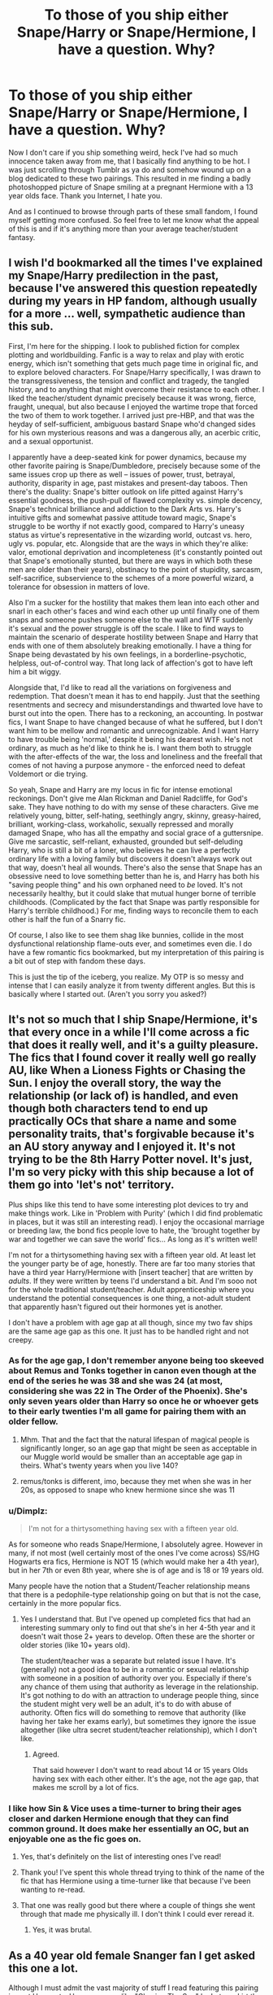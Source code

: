 #+TITLE: To those of you ship either Snape/Harry or Snape/Hermione, I have a question. Why?

* To those of you ship either Snape/Harry or Snape/Hermione, I have a question. Why?
:PROPERTIES:
:Author: Englishhedgehog13
:Score: 35
:DateUnix: 1456196148.0
:DateShort: 2016-Feb-23
:FlairText: Discussion
:END:
Now I don't care if you ship something weird, heck I've had so much innocence taken away from me, that I basically find anything to be hot. I was just scrolling through Tumblr as ya do and somehow wound up on a blog dedicated to these two pairings. This resulted in me finding a badly photoshopped picture of Snape smiling at a pregnant Hermione with a 13 year olds face. Thank you Internet, I hate you.

And as I continued to browse through parts of these small fandom, I found myself getting more confused. So feel free to let me know what the appeal of this is and if it's anything more than your average teacher/student fantasy.


** I wish I'd bookmarked all the times I've explained my Snape/Harry predilection in the past, because I've answered this question repeatedly during my years in HP fandom, although usually for a more ... well, sympathetic audience than this sub.

First, I'm here for the shipping. I look to published fiction for complex plotting and worldbuilding. Fanfic is a way to relax and play with erotic energy, which isn't something that gets much page time in original fic, and to explore beloved characters. For Snape/Harry specifically, I was drawn to the transgressiveness, the tension and conflict and tragedy, the tangled history, and to anything that might overcome their resistance to each other. I liked the teacher/student dynamic precisely because it was wrong, fierce, fraught, unequal, but also because I enjoyed the wartime trope that forced the two of them to work together. I arrived just pre-HBP, and that was the heyday of self-sufficient, ambiguous bastard Snape who'd changed sides for his own mysterious reasons and was a dangerous ally, an acerbic critic, and a sexual opportunist.

I apparently have a deep-seated kink for power dynamics, because my other favorite pairing is Snape/Dumbledore, precisely because some of the same issues crop up there as well -- issues of power, trust, betrayal, authority, disparity in age, past mistakes and present-day taboos. Then there's the duality: Snape's bitter outlook on life pitted against Harry's essential goodness, the push-pull of flawed complexity vs. simple decency, Snape's technical brilliance and addiction to the Dark Arts vs. Harry's intuitive gifts and somewhat passive attitude toward magic, Snape's struggle to be worthy if not exactly good, compared to Harry's uneasy status as virtue's representative in the wizarding world, outcast vs. hero, ugly vs. popular, etc. Alongside that are the ways in which they're alike: valor, emotional deprivation and incompleteness (it's constantly pointed out that Snape's emotionally stunted, but there are ways in which both these men are older than their years), obstinacy to the point of stupidity, sarcasm, self-sacrifice, subservience to the schemes of a more powerful wizard, a tolerance for obsession in matters of love.

Also I'm a sucker for the hostility that makes them lean into each other and snarl in each other's faces and wind each other up until finally one of them snaps and someone pushes someone else to the wall and WTF suddenly it's sexual and the power struggle is off the scale. I like to find ways to maintain the scenario of desperate hostility between Snape and Harry that ends with one of them absolutely breaking emotionally. I have a thing for Snape being devastated by his own feelings, in a borderline-psychotic, helpless, out-of-control way. That long lack of affection's got to have left him a bit wiggy.

Alongside that, I'd like to read all the variations on forgiveness and redemption. That doesn't mean it has to end happily. Just that the seething resentments and secrecy and misunderstandings and thwarted love have to burst out into the open. There has to a reckoning, an accounting. In postwar fics, I want Snape to have changed because of what he suffered, but I don't want him to be mellow and romantic and unrecognizable. And I want Harry to have trouble being 'normal,' despite it being his dearest wish. He's not ordinary, as much as he'd like to think he is. I want them both to struggle with the after-effects of the war, the loss and loneliness and the freefall that comes of not having a purpose anymore - the enforced need to defeat Voldemort or die trying.

So yeah, Snape and Harry are my locus in fic for intense emotional reckonings. Don't give me Alan Rickman and Daniel Radcliffe, for God's sake. They have nothing to do with my sense of these characters. Give me relatively young, bitter, self-hating, seethingly angry, skinny, greasy-haired, brilliant, working-class, workaholic, sexually repressed and morally damaged Snape, who has all the empathy and social grace of a guttersnipe. Give me sarcastic, self-reliant, exhausted, grounded but self-deluding Harry, who is still a bit of a loner, who believes he can live a perfectly ordinary life with a loving family but discovers it doesn't always work out that way, doesn't heal all wounds. There's also the sense that Snape has an obsessive need to love something better than he is, and Harry has both his "saving people thing" and his own orphaned need to /be/ loved. It's not necessarily healthy, but it could slake that mutual hunger borne of terrible childhoods. (Complicated by the fact that Snape was partly responsible for Harry's terrible childhood.) For me, finding ways to reconcile them to each other is half the fun of a Snarry fic.

Of course, I also like to see them shag like bunnies, collide in the most dysfunctional relationship flame-outs ever, and sometimes even die. I do have a few romantic fics bookmarked, but my interpretation of this pairing is a bit out of step with fandom these days.

This is just the tip of the iceberg, you realize. My OTP is so messy and intense that I can easily analyze it from twenty different angles. But this is basically where I started out. (Aren't you sorry you asked?)
:PROPERTIES:
:Author: beta_reader
:Score: 24
:DateUnix: 1456225160.0
:DateShort: 2016-Feb-23
:END:


** It's not so much that I ship Snape/Hermione, it's that every once in a while I'll come across a fic that does it really well, and it's a guilty pleasure. The fics that I found cover it really well go *really* AU, like When a Lioness Fights or Chasing the Sun. I enjoy the overall story, the way the relationship (or lack of) is handled, and even though both characters tend to end up practically OCs that share a name and some personality traits, that's forgivable because it's an AU story anyway and I enjoyed it. It's not trying to be the 8th Harry Potter novel. It's just, I'm so very picky with this ship because a lot of them go into 'let's not' territory.

Plus ships like this tend to have some interesting plot devices to try and make things work. Like in 'Problem with Purity' (which I did find problematic in places, but it was still an interesting read). I enjoy the occasional marriage or breeding law, the bond fics people love to hate, the 'brought together by war and together we can save the world' fics... As long as it's written well!

I'm not for a thirtysomething having sex with a fifteen year old. At least let the younger party be of age, honestly. There are far too many stories that have a third year Harry/Hermione with [insert teacher] that are written by /adults/. If they were written by teens I'd understand a bit. And I'm sooo not for the whole traditional student/teacher. Adult apprenticeship where you understand the potential consequences is one thing, a not-adult student that apparently hasn't figured out their hormones yet is another.

I don't have a problem with age gap at all though, since my two fav ships are the same age gap as this one. It just has to be handled right and not creepy.
:PROPERTIES:
:Author: girlikecupcake
:Score: 10
:DateUnix: 1456209600.0
:DateShort: 2016-Feb-23
:END:

*** As for the age gap, I don't remember anyone being too skeeved about Remus and Tonks together in canon even though at the end of the series he was 38 and she was 24 (at most, considering she was 22 in The Order of the Phoenix). She's only seven years older than Harry so once he or whoever gets to their early twenties I'm all game for pairing them with an older fellow.
:PROPERTIES:
:Author: Thoriel
:Score: 9
:DateUnix: 1456238226.0
:DateShort: 2016-Feb-23
:END:

**** Mhm. That and the fact that the natural lifespan of magical people is significantly longer, so an age gap that might be seen as acceptable in our Muggle world would be smaller than an acceptable age gap in theirs. What's twenty years when you live 140?
:PROPERTIES:
:Author: girlikecupcake
:Score: 6
:DateUnix: 1456240675.0
:DateShort: 2016-Feb-23
:END:


**** remus/tonks is different, imo, because they met when she was in her 20s, as opposed to snape who knew hermione since she was 11
:PROPERTIES:
:Author: zojgruhl
:Score: 3
:DateUnix: 1456258705.0
:DateShort: 2016-Feb-23
:END:


*** u/Dimplz:
#+begin_quote
  I'm not for a thirtysomething having sex with a fifteen year old.
#+end_quote

As for someone who reads Snape/Hermione, I absolutely agree. However in many, if not most (well certainly most of the ones I've come across) SS/HG Hogwarts era fics, Hermione is NOT 15 (which would make her a 4th year), but in her 7th or even 8th year, where she is of age and is 18 or 19 years old.

Many people have the notion that a Student/Teacher relationship means that there is a pedophile-type relationship going on but that is not the case, certainly in the more popular fics.
:PROPERTIES:
:Author: Dimplz
:Score: 4
:DateUnix: 1456273592.0
:DateShort: 2016-Feb-24
:END:

**** Yes I understand that. But I've opened up completed fics that had an interesting summary only to find out that she's in her 4-5th year and it doesn't wait those 2+ years to develop. Often these are the shorter or older stories (like 10+ years old).

The student/teacher was a separate but related issue I have. It's (generally) not a good idea to be in a romantic or sexual relationship with someone in a position of authority over you. Especially if there's any chance of them using that authority as leverage in the relationship. It's got nothing to do with an attraction to underage people thing, since the student might very well be an adult, it's to do with abuse of authority. Often fics will do something to remove that authority (like having her take her exams early), but sometimes they ignore the issue altogether (like ultra secret student/teacher relationship), which I don't like.
:PROPERTIES:
:Author: girlikecupcake
:Score: 2
:DateUnix: 1456277219.0
:DateShort: 2016-Feb-24
:END:

***** Agreed.

That said however I don't want to read about 14 or 15 years Olds having sex with each other either. It's the age, not the age gap, that makes me scroll by a lot of fics.
:PROPERTIES:
:Author: Judy-Lee
:Score: 5
:DateUnix: 1456285015.0
:DateShort: 2016-Feb-24
:END:


*** I like how Sin & Vice uses a time-turner to bring their ages closer and darken Hermione enough that they can find common ground. It does make her essentially an OC, but an enjoyable one as the fic goes on.
:PROPERTIES:
:Score: 3
:DateUnix: 1456229827.0
:DateShort: 2016-Feb-23
:END:

**** Yes, that's definitely on the list of interesting ones I've read!
:PROPERTIES:
:Author: girlikecupcake
:Score: 3
:DateUnix: 1456236947.0
:DateShort: 2016-Feb-23
:END:


**** Thank you! I've spent this whole thread trying to think of the name of the fic that has Hermione using a time-turner like that because I've been wanting to re-read.
:PROPERTIES:
:Author: lettuceeatcake
:Score: 3
:DateUnix: 1456246101.0
:DateShort: 2016-Feb-23
:END:


**** That one was really good but there where a couple of things she went through that made me physically ill. I don't think I could ever reread it.
:PROPERTIES:
:Author: Midnightnox
:Score: 2
:DateUnix: 1456296712.0
:DateShort: 2016-Feb-24
:END:

***** Yes, it was brutal.
:PROPERTIES:
:Score: 1
:DateUnix: 1456313979.0
:DateShort: 2016-Feb-24
:END:


** As a 40 year old female Snanger fan I get asked this one a lot.

Although I must admit the vast majority of stuff I read featuring this pairing is post Hogwarts. However some like "Chasing The Sun" by Loten, skirt the issue while Hermione is under age and at school and only have the relationship bloom once far into AU territory.

I think I just find it a plausible match based upon character traits. Both are clever, driven, loyal and ruthless when required. Hermione can be quite sarcastic (although never quite as biting as Snape). I think Snape had his emotional development arrested pretty early having essentially gone straight back into school after finishing and watching the same petty dramas unfold again and again, whereas Hermione is fairly adept and insightful regarding emotional mechanics so the two are not as unequal as it may seem at first blush.

After having bought into Harry's paranoia about Snape during P.S she is the voice for calm and reason thereafter always telling the others they should be trusting Dumbledore's judgement regarding Snape.

Although veering into head canon I have often wondered if Hermione secretly suspected that Dumbledore's death was a coup d'grace on Severus' part and there was more to it. Given the high emotion surrounding it she wouldn't have wanted to add fuel to the flames by saying so, but think about how much research we know she did about curse scars when trying to help Harry. There weren't any like his - but I bet she read about more than a few like the one killing Dumbledore and we know how quick she is.

On his behalf, Lily Evans was a kind, clever, brave Gryffindor. Ticks on all 3 for Hermione.

From her side of the fence we KNOW she finds his aesthetic appealing - because black haired, hook nosed, and sallow skinned are all applied to Viktor Krum (as well as Severus) and she liked him well enough. So... I guess that's why I find it works.
:PROPERTIES:
:Author: Judy-Lee
:Score: 32
:DateUnix: 1456200020.0
:DateShort: 2016-Feb-23
:END:

*** You summed up everything I could have to say on the matter! Thank you!

The only thing I would add with your Viktor Krum and Snape comparison is that both are older than Hermione (so maturity is something she values), both are considered "darker" characters (Durstrang and Slytherin, respectively), and both are very talented, intelligent, brave wizards. While she did not ultimately end up with Krum, I think her relationship with him sets a precedent.

I also don't personally like her with Ron so I much rather ship her with characters similar to her only other main interest in the series, Krum. Thus... Snape.
:PROPERTIES:
:Author: Thoriel
:Score: 23
:DateUnix: 1456204521.0
:DateShort: 2016-Feb-23
:END:

**** I agree. I just never really felt the URST with Ron and struggled to see them lasting without Harry as a buffer.
:PROPERTIES:
:Author: Judy-Lee
:Score: 10
:DateUnix: 1456205356.0
:DateShort: 2016-Feb-23
:END:


**** u/NMR3:
#+begin_quote
  I also don't personally like her with Ron so I much rather ship her with characters similar to her only other main interest in the series, Krum. Thus... Snape.
#+end_quote

Then why not just Krum? Sounds pretty far-fetched, IMO.
:PROPERTIES:
:Author: NMR3
:Score: 3
:DateUnix: 1456241969.0
:DateShort: 2016-Feb-23
:END:

***** I like Krum as well :)
:PROPERTIES:
:Author: Thoriel
:Score: 5
:DateUnix: 1456261145.0
:DateShort: 2016-Feb-24
:END:

****** Exactly. In fanfiction, why have one when you can have both?
:PROPERTIES:
:Score: 8
:DateUnix: 1456261458.0
:DateShort: 2016-Feb-24
:END:


*** Rec me your favorite fic?
:PROPERTIES:
:Score: 3
:DateUnix: 1456253882.0
:DateShort: 2016-Feb-23
:END:

**** Not OP, but I have a few suggestions. She mentioned linkffn(Chasing the Sun by Loten). It's fantastic, Loten's characterizations are absolutely spot-on. If you like that one, (or if you like the writing but can't deal with school-aged Hermione) read linkffn(Post Tenebras Lux by Loten), which is EWE (canon except for the epilogue) and starts ten years after the war ends. Again, Loten's strength lies in her characters.

Another possibility is linkffn(Phoenix Song or, Hermione Granger and the HB P) which is the first in a trilogy that covers years 6, 7, and the return to Hogwarts to repeat year 7 from Hermione's perspective. It's also EWE.

You can't recommend Hermione/Snape without mentioning linkffn(Pet Project by Caeria), which is by far the most popular Hermione/Snape. It's not my favorite, but it got me into the pairing when I started out the fic thinking I would back out absolutely disgusted.

And, just to cover all the tropes of this particular pairing, linkffn(Thirty-One Days by keelhaulrose) is a time travel fic, where Hermione spends a month at Hogwarts in Snape's sixth year. linkffn(Pride of Time by Anubis Ankh) if you want a time travel story where she can't get back to her own time except the long way.

Let me know if you want more :)

Edit: I forgot linkffn(Sin & Vice)! How could I have forgotten it, it's one of my favorites! A desperate and ruthless Dumbledore uses a time turner that can send a person back five or so years safely to train Hermione into what the Order needs her to be. There's a pretty quick summary of what she did while she was turning through time, and then the story picks up just after the return of Voldemort at the end of Goblet of Fire with at Hermione in her late twenties. Hermione is brittle but not broken and has scars (both physical and mental) to rival Snape's. The author gets her timeline mixed up in some fairly minor ways later in the story and in a few ANs, but that's fairly understandable when the timeline is as incredibly non-linear (except from Hermione's perspective) as it is in this story.
:PROPERTIES:
:Author: ligirl
:Score: 7
:DateUnix: 1456264086.0
:DateShort: 2016-Feb-24
:END:

***** [[http://www.fanfiction.net/s/4763572/1/][*/Phoenix Song or, Hermione Granger and the HB P/*]] by [[https://www.fanfiction.net/u/1760628/grangerous][/grangerous/]]

#+begin_quote
  When Professor Snape heals Hermione's injuries after the Battle of the Department of Mysteries, they are both surprised by what they learn. The two must work together to help Harry defeat Lord Voldemort.
#+end_quote

^{/Site/: [[http://www.fanfiction.net/][fanfiction.net]] *|* /Category/: Harry Potter *|* /Rated/: Fiction T *|* /Chapters/: 26 *|* /Words/: 100,839 *|* /Reviews/: 962 *|* /Favs/: 929 *|* /Follows/: 316 *|* /Updated/: 6/11/2009 *|* /Published/: 1/2/2009 *|* /Status/: Complete *|* /id/: 4763572 *|* /Language/: English *|* /Genre/: Adventure *|* /Characters/: Hermione G., Severus S. *|* /Download/: [[http://www.p0ody-files.com/ff_to_ebook/ffn-bot/index.php?id=4763572&source=ff&filetype=epub][EPUB]] or [[http://www.p0ody-files.com/ff_to_ebook/ffn-bot/index.php?id=4763572&source=ff&filetype=mobi][MOBI]]}

--------------

[[http://www.fanfiction.net/s/6578435/1/][*/Post Tenebras, Lux/*]] by [[https://www.fanfiction.net/u/1807393/Loten][/Loten/]]

#+begin_quote
  "After Darkness, Light." A chance meeting ten years after the war may not be just a coincidence, and may prove to have very far-reaching consequences. A story of many things, but primarily of healing. SS/HG; rated M for later chapters. Complete.
#+end_quote

^{/Site/: [[http://www.fanfiction.net/][fanfiction.net]] *|* /Category/: Harry Potter *|* /Rated/: Fiction M *|* /Chapters/: 43 *|* /Words/: 313,349 *|* /Reviews/: 3,244 *|* /Favs/: 2,931 *|* /Follows/: 772 *|* /Updated/: 5/12/2011 *|* /Published/: 12/22/2010 *|* /Status/: Complete *|* /id/: 6578435 *|* /Language/: English *|* /Genre/: Friendship/Romance *|* /Characters/: Severus S., Hermione G. *|* /Download/: [[http://www.p0ody-files.com/ff_to_ebook/ffn-bot/index.php?id=6578435&source=ff&filetype=epub][EPUB]] or [[http://www.p0ody-files.com/ff_to_ebook/ffn-bot/index.php?id=6578435&source=ff&filetype=mobi][MOBI]]}

--------------

[[http://www.fanfiction.net/s/2290003/1/][*/Pet Project/*]] by [[https://www.fanfiction.net/u/426171/Caeria][/Caeria/]]

#+begin_quote
  Hermione overhears something she shouldn't concerning Professor Snape and decides that maybe the House-elves aren't the only ones in need of protection.
#+end_quote

^{/Site/: [[http://www.fanfiction.net/][fanfiction.net]] *|* /Category/: Harry Potter *|* /Rated/: Fiction M *|* /Chapters/: 52 *|* /Words/: 338,844 *|* /Reviews/: 11,582 *|* /Favs/: 9,135 *|* /Follows/: 6,533 *|* /Updated/: 6/9/2013 *|* /Published/: 3/3/2005 *|* /Status/: Complete *|* /id/: 2290003 *|* /Language/: English *|* /Genre/: Romance *|* /Characters/: Hermione G., Severus S. *|* /Download/: [[http://www.p0ody-files.com/ff_to_ebook/ffn-bot/index.php?id=2290003&source=ff&filetype=epub][EPUB]] or [[http://www.p0ody-files.com/ff_to_ebook/ffn-bot/index.php?id=2290003&source=ff&filetype=mobi][MOBI]]}

--------------

[[http://www.fanfiction.net/s/7453087/1/][*/Pride of Time/*]] by [[https://www.fanfiction.net/u/1632752/Anubis-Ankh][/Anubis Ankh/]]

#+begin_quote
  Hermione quite literally crashes her way back through time by roughly twenty years. There is no going back; the only way is to go forward. And when one unwittingly interferes with time, what one expects may not be what time finds...
#+end_quote

^{/Site/: [[http://www.fanfiction.net/][fanfiction.net]] *|* /Category/: Harry Potter *|* /Rated/: Fiction M *|* /Chapters/: 50 *|* /Words/: 554,906 *|* /Reviews/: 2,075 *|* /Favs/: 2,729 *|* /Follows/: 1,065 *|* /Updated/: 3/16/2012 *|* /Published/: 10/10/2011 *|* /Status/: Complete *|* /id/: 7453087 *|* /Language/: English *|* /Genre/: Romance/Adventure *|* /Characters/: Hermione G., Severus S. *|* /Download/: [[http://www.p0ody-files.com/ff_to_ebook/ffn-bot/index.php?id=7453087&source=ff&filetype=epub][EPUB]] or [[http://www.p0ody-files.com/ff_to_ebook/ffn-bot/index.php?id=7453087&source=ff&filetype=mobi][MOBI]]}

--------------

[[http://www.fanfiction.net/s/7413926/1/][*/Chasing The Sun/*]] by [[https://www.fanfiction.net/u/1807393/Loten][/Loten/]]

#+begin_quote
  AU, from Order of the Phoenix onwards. Hermione only wanted to learn Healing; she discovers that Professor Snape is a human being after all, and his actions dramatically shape the course of the war as events unfold. Complete.
#+end_quote

^{/Site/: [[http://www.fanfiction.net/][fanfiction.net]] *|* /Category/: Harry Potter *|* /Rated/: Fiction M *|* /Chapters/: 60 *|* /Words/: 491,105 *|* /Reviews/: 7,614 *|* /Favs/: 3,896 *|* /Follows/: 1,759 *|* /Updated/: 8/11/2012 *|* /Published/: 9/26/2011 *|* /Status/: Complete *|* /id/: 7413926 *|* /Language/: English *|* /Genre/: Drama/Romance *|* /Characters/: Severus S., Hermione G. *|* /Download/: [[http://www.p0ody-files.com/ff_to_ebook/ffn-bot/index.php?id=7413926&source=ff&filetype=epub][EPUB]] or [[http://www.p0ody-files.com/ff_to_ebook/ffn-bot/index.php?id=7413926&source=ff&filetype=mobi][MOBI]]}

--------------

[[http://www.fanfiction.net/s/8751734/1/][*/Thirty-One Days/*]] by [[https://www.fanfiction.net/u/1701299/keelhaulrose][/keelhaulrose/]]

#+begin_quote
  In the midst of the Battle of Hogwarts Hermione is given the opportunity to help save Snape's life. Little did she know it would require visiting Hogwarts twenty years prior. She has thirty-one days to befriend the sullen Slytherin, and perhaps save his life. But, as always, things don't always go as planned. HG/SS, time-travel, EWE
#+end_quote

^{/Site/: [[http://www.fanfiction.net/][fanfiction.net]] *|* /Category/: Harry Potter *|* /Rated/: Fiction M *|* /Chapters/: 29 *|* /Words/: 113,097 *|* /Reviews/: 1,132 *|* /Favs/: 1,153 *|* /Follows/: 710 *|* /Updated/: 7/15/2013 *|* /Published/: 11/30/2012 *|* /Status/: Complete *|* /id/: 8751734 *|* /Language/: English *|* /Genre/: Romance/Drama *|* /Characters/: Hermione G., Severus S. *|* /Download/: [[http://www.p0ody-files.com/ff_to_ebook/ffn-bot/index.php?id=8751734&source=ff&filetype=epub][EPUB]] or [[http://www.p0ody-files.com/ff_to_ebook/ffn-bot/index.php?id=8751734&source=ff&filetype=mobi][MOBI]]}

--------------

*FanfictionBot*^{1.3.7} *|* [[[https://github.com/tusing/reddit-ffn-bot/wiki/Usage][Usage]]] | [[[https://github.com/tusing/reddit-ffn-bot/wiki/Changelog][Changelog]]] | [[[https://github.com/tusing/reddit-ffn-bot/issues/][Issues]]] | [[[https://github.com/tusing/reddit-ffn-bot/][GitHub]]] | [[[https://www.reddit.com/message/compose?to=%2Fu%2Ftusing][Contact]]]

^{/New in this version: PM request support!/}
:PROPERTIES:
:Author: FanfictionBot
:Score: 2
:DateUnix: 1456264161.0
:DateShort: 2016-Feb-24
:END:


***** Thank you!
:PROPERTIES:
:Score: 2
:DateUnix: 1456266697.0
:DateShort: 2016-Feb-24
:END:


***** Thanks for doing that I actually inboxed a response as well.
:PROPERTIES:
:Author: Judy-Lee
:Score: 2
:DateUnix: 1456284842.0
:DateShort: 2016-Feb-24
:END:


***** I rec all of these as well. I haven't read Loten yet, but I expect great things from that author.
:PROPERTIES:
:Author: Meiyouxiangjiao
:Score: 2
:DateUnix: 1456285867.0
:DateShort: 2016-Feb-24
:END:


*** You do make some good points, but I have to strongly disagree with your latter. Snape is constantly described as an ugly man. Yellow, uneven teeth, greasy hair, sallow skin... True, this is all how Harry sees him, but not once is there anything positive being said about Snape's look throughout the books. He was just very bad with personal hygiene.

And about the comparison with Krum: was she attracted to his looks, or the fact that he's an older boy, mysterious and famous? Or the fact that she's flattered that he sees her as a girl?
:PROPERTIES:
:Author: BigFatNo
:Score: 6
:DateUnix: 1456222610.0
:DateShort: 2016-Feb-23
:END:

**** Bad with personal hygiene? He is never described as smelling offensive or being grubby. Greasy hair could just as easily be attributed to the same fast metabolism as kept him rail thin as to poor hygiene. There is no textual evidence saying one or the other so either stance can be taken. Sallow skin can be attributed to his living and teaching away from natural light. He has bad teeth I grant you but I don't doubt many people would from the same socio-economic background and period in which he was brought up . IRL Statistics would say given his back ground, age, etc he was likely to have been a smoker, though of course there is nothing in Canon which suggests this is the case.

The older mysterious man thing holds as true for Severus as it does for Krum. Plus Severus was shrewd, intelligent and academically skilled and while Viktor *was* clever enough to claim the role of Durmstrang champion his chief achievement seems to have been Quidditch which I can't imagine would have an enduring appeal. Whereas Severus was already a gifted potioneer and spell crafter prior to 7th year (meaning he was ahead of Krum at the same age).

There is of course no definitive right or wrong to shipping. It is all subjective and comes through the lens of personal interpretation.
:PROPERTIES:
:Author: Judy-Lee
:Score: 13
:DateUnix: 1456224122.0
:DateShort: 2016-Feb-23
:END:

***** I do personally enjoy my own little head-canon in which Snape was never going to be a handsome man, but with being bullied and then joining Voldemort and then all the proceeding war stresses for /years/... He simply never had the time or will to bother with his looks, thus going from a potential "he's alright, I guess" to the ugly we see him in the series. That's probably why I enjoy post-war stories with him surviving so much, because they give him a chance to just take a deep breath and figure out who he is outside of "spy" and "traitor".
:PROPERTIES:
:Author: Thoriel
:Score: 15
:DateUnix: 1456237630.0
:DateShort: 2016-Feb-23
:END:

****** I totally concur. In fact would you mind if I inbox you? I'm just starting out on a new fic and would love a sounding board/potential beta reader.
:PROPERTIES:
:Author: Judy-Lee
:Score: 4
:DateUnix: 1456268308.0
:DateShort: 2016-Feb-24
:END:

******* Hell yeah! I would love to help!
:PROPERTIES:
:Author: Thoriel
:Score: 2
:DateUnix: 1456271870.0
:DateShort: 2016-Feb-24
:END:

******** Brilliant.
:PROPERTIES:
:Author: Judy-Lee
:Score: 3
:DateUnix: 1456274620.0
:DateShort: 2016-Feb-24
:END:


******* [deleted]
:PROPERTIES:
:Score: 1
:DateUnix: 1457316133.0
:DateShort: 2016-Mar-07
:END:

******** Will do. I'm currently trying to get feedback on my outline so I can start smashing it out over Camp NaNoWriMo. Once the last of the plot doctoring is done I can start the hard work in earnest. :)
:PROPERTIES:
:Author: Judy-Lee
:Score: 2
:DateUnix: 1457319382.0
:DateShort: 2016-Mar-07
:END:


****** My head-canon around Snape's attractiveness, is that we only ever see him in canon from Harry's perspective, and Harry (being a straight male) isn't likely to notice whether another male is attractive to women unless they're conventionally handsome. I like to think Snape featured strongly in some conversations up in the girls' dormitories after he knocked Lockhart on his ass, for instance. Which isn't something which canon Harry would ever appreciate, but a thirteen-year-old Hermione might.
:PROPERTIES:
:Author: ligirl
:Score: 5
:DateUnix: 1456263273.0
:DateShort: 2016-Feb-24
:END:


***** Oh, yes, it is all personal, and I'm not looking down on you for your preferences. It's more that my image of Snape is so far from attractive that I can't put my head around him being in a relationship with anyone.

But that's the whole point of fanfic. You change canon, and if changing Snape for the better is what makes you happy, by all means go ahead!
:PROPERTIES:
:Author: BigFatNo
:Score: 1
:DateUnix: 1456224592.0
:DateShort: 2016-Feb-23
:END:

****** Well, Snape is tall and thin and moves well/dramatically. And even ugly people fall in love and have people fall in love with them.
:PROPERTIES:
:Score: 20
:DateUnix: 1456229710.0
:DateShort: 2016-Feb-23
:END:

******* Exactly so. Well said.
:PROPERTIES:
:Author: Judy-Lee
:Score: 11
:DateUnix: 1456231722.0
:DateShort: 2016-Feb-23
:END:

******** I don't quite understand people who reject Snape as a central character simply because he's described as unattractive. Hermione isn't necessarily pretty. Lupin is ragged. Bill is scarred. Is growing up poor with bad hair and clothes and no braces enough to erase a person's value? It's so sad.
:PROPERTIES:
:Score: 22
:DateUnix: 1456236083.0
:DateShort: 2016-Feb-23
:END:

********* Couldn't agree with you more.
:PROPERTIES:
:Author: Judy-Lee
:Score: 9
:DateUnix: 1456236813.0
:DateShort: 2016-Feb-23
:END:


****** I'm not going to get into the whole debate because I don't have time right now. But, the "Snape is ugly so I can never see him in romances" idea is very sad to me. When you love someone, you love them and they become your "standard of beauty" even if they are nowhere near conventionally attractive. The idea that "ugly" people don't belong in romances and/or are unworthy of love is an idea that should be challenged in our physical beauty-obsessed society.

If this were referencing Snape's inner beauty (or lack thereof), I'd challenge it less. Though I'd say that, while Snape is frequently nasty, at other times (especially if you are consciously aware of the Harry-filter), he is protective, intelligent, and loves deeply. I think what attracts many Snape fans (including me) is the story of redemption.
:PROPERTIES:
:Author: subtlescience
:Score: 12
:DateUnix: 1456253290.0
:DateShort: 2016-Feb-23
:END:

******* I have no intention of starting one of those insanely long comment streaks with both of us arguing a lot, but I simply can't just leave it here, having made a bad impression.

In the end, it's all about perception of a character. I do sympathize quite a bit with Snape: bitter over unrequited love, greasy hair and bad teeth is just like me a couple of years ago. But I grew out of it, and Snape didn't, and that's why I think him so unattractive. He reminds me of who I really don't want to be, and the memory of the feeling of not having brushed my teeth for far too long is kind of the strongest.

I do agree that the good things of Snape's character, redemption and fierce loyalty, are very admirable, and I can see where Snape shippers in any shape or form come from. But I can't really feel it myself.
:PROPERTIES:
:Author: BigFatNo
:Score: 1
:DateUnix: 1456256456.0
:DateShort: 2016-Feb-23
:END:


****** But that's sort of my point about it coming through a personal lens... I don't think I am changing Snape. I merely perceive him differently to you.

Attraction is a strange thing and totally unique to each of us. Even ugly, bitter and sarcastic I still find Snape appealing.
:PROPERTIES:
:Author: Judy-Lee
:Score: 11
:DateUnix: 1456225229.0
:DateShort: 2016-Feb-23
:END:

******* Fair enough.
:PROPERTIES:
:Author: BigFatNo
:Score: 2
:DateUnix: 1456232354.0
:DateShort: 2016-Feb-23
:END:


*** You might have convinced me. But it would really only work for me if she travelled back in time, because the age disparity is kind of a squick thing for me.
:PROPERTIES:
:Author: Karinta
:Score: 2
:DateUnix: 1456254822.0
:DateShort: 2016-Feb-23
:END:

**** If you're up to try the ship out, I think linkffn(Pride of Time) lays their romance out beautifully. Hermione goes back to when Severus is a student at Hogwarts, with no way to return back to her time, meaning she will have to live out the years and age the same as Severus does. It's very well done and in-character. Let me know if you decide to tackle it.
:PROPERTIES:
:Author: Meiyouxiangjiao
:Score: 4
:DateUnix: 1456286308.0
:DateShort: 2016-Feb-24
:END:

***** [[http://www.fanfiction.net/s/7453087/1/][*/Pride of Time/*]] by [[https://www.fanfiction.net/u/1632752/Anubis-Ankh][/Anubis Ankh/]]

#+begin_quote
  Hermione quite literally crashes her way back through time by roughly twenty years. There is no going back; the only way is to go forward. And when one unwittingly interferes with time, what one expects may not be what time finds...
#+end_quote

^{/Site/: [[http://www.fanfiction.net/][fanfiction.net]] *|* /Category/: Harry Potter *|* /Rated/: Fiction M *|* /Chapters/: 50 *|* /Words/: 554,906 *|* /Reviews/: 2,075 *|* /Favs/: 2,729 *|* /Follows/: 1,065 *|* /Updated/: 3/16/2012 *|* /Published/: 10/10/2011 *|* /Status/: Complete *|* /id/: 7453087 *|* /Language/: English *|* /Genre/: Romance/Adventure *|* /Characters/: Hermione G., Severus S. *|* /Download/: [[http://www.p0ody-files.com/ff_to_ebook/ffn-bot/index.php?id=7453087&source=ff&filetype=epub][EPUB]] or [[http://www.p0ody-files.com/ff_to_ebook/ffn-bot/index.php?id=7453087&source=ff&filetype=mobi][MOBI]]}

--------------

*FanfictionBot*^{1.3.7} *|* [[[https://github.com/tusing/reddit-ffn-bot/wiki/Usage][Usage]]] | [[[https://github.com/tusing/reddit-ffn-bot/wiki/Changelog][Changelog]]] | [[[https://github.com/tusing/reddit-ffn-bot/issues/][Issues]]] | [[[https://github.com/tusing/reddit-ffn-bot/][GitHub]]] | [[[https://www.reddit.com/message/compose?to=%2Fu%2Ftusing][Contact]]]

^{/New in this version: PM request support!/}
:PROPERTIES:
:Author: FanfictionBot
:Score: 3
:DateUnix: 1456286378.0
:DateShort: 2016-Feb-24
:END:


***** Is your username supposed to be "沒有香蕉", as in, "Yes, we have no bananas"?
:PROPERTIES:
:Author: Karinta
:Score: 1
:DateUnix: 1456289209.0
:DateShort: 2016-Feb-24
:END:

****** As in "don't have any bananas". "Bananaphobia" was taken. Do you know Chinese?
:PROPERTIES:
:Author: Meiyouxiangjiao
:Score: 1
:DateUnix: 1456289864.0
:DateShort: 2016-Feb-24
:END:

******* Yes, 我學了中文四年。 I thought it was a reference to [[https://en.wikipedia.org/wiki/Yes!_We_Have_No_Bananas][this well-known 1920s novelty song]].
:PROPERTIES:
:Author: Karinta
:Score: 1
:DateUnix: 1456326051.0
:DateShort: 2016-Feb-24
:END:


**** this is what bugs me. a lot of the ship, imo and from what i've seen, is fetish-y professor/student or older man/younger woman stuff. the justification that they're ~intellectual equals reads as creepy, in that light. i wouldn't mind it half as much if they were aged up or he was never her professor in an AU. though, obviously, people can write whatever they want
:PROPERTIES:
:Author: zojgruhl
:Score: 3
:DateUnix: 1456258559.0
:DateShort: 2016-Feb-23
:END:

***** Sure. I can appreciate that. There are lots of teenagers crushing on teachers writing self inserts. Likewise the reverse. However, through sheer weight of volume it can not be said to be true of all SSHG, and I prefer a well written *story* in which the pairing is secondary the main theme.

We all have squicks - I find harem fics distasteful - but that's just me.

What really bugs *me* when threads like this appear is that anyone feels others have to *"justify"* who they ship in the first place.
:PROPERTIES:
:Author: Judy-Lee
:Score: 8
:DateUnix: 1456262336.0
:DateShort: 2016-Feb-24
:END:


***** And because of that, I read a *lot* of time travel SSHG. I am not a fan of the underage!Hermione trope. Quite a few fics that I do like with a school-aged Hermione, however, have the romance start once she's well out of school. I'm not about the "yesterday Hermione graduated, so let's start a relationship" trope. I much prefer Hermione and Severus to get to know one another, attempt to understand each other, spend time together, etc. and /then/ have their working relationship blossom into a romantic one.
:PROPERTIES:
:Author: Meiyouxiangjiao
:Score: 3
:DateUnix: 1456286156.0
:DateShort: 2016-Feb-24
:END:


**** I totally understand that. And I've read plenty of of fics that do just that.

I tend not to find it an issue once Hermione is an adult in her own right though. 19 years doesn't seem such an insurmountable gap once she's also an adult and they both have another century or so of life expectancy ahead of them.
:PROPERTIES:
:Author: Judy-Lee
:Score: 3
:DateUnix: 1456261697.0
:DateShort: 2016-Feb-24
:END:


*** What do you write under?
:PROPERTIES:
:Author: Meiyouxiangjiao
:Score: 1
:DateUnix: 1456289753.0
:DateShort: 2016-Feb-24
:END:

**** I have /literally/ just set up an account to begin writing under (my previous writing has all be for screen so this is a new adventure for me) I'll inbox you my details.
:PROPERTIES:
:Author: Judy-Lee
:Score: 1
:DateUnix: 1456295537.0
:DateShort: 2016-Feb-24
:END:

***** Thank you!
:PROPERTIES:
:Author: Meiyouxiangjiao
:Score: 1
:DateUnix: 1456551428.0
:DateShort: 2016-Feb-27
:END:


*** I just wanted to say - I started reading "Chasing the Sun" before I even finished your comment, and it is so good! I'm halfway through, and really enjoying it - especially the random crack-iness, like Harry humming the Jaws theme as they go to recover the horcrux, or some of Ron's comments. Thank you for the rec!
:PROPERTIES:
:Author: ftothem
:Score: 1
:DateUnix: 1456546913.0
:DateShort: 2016-Feb-27
:END:

**** Happy to help. :)

I know the first time I read it I was literally reduced to tears in some places and laughing out loud in others.
:PROPERTIES:
:Author: Judy-Lee
:Score: 2
:DateUnix: 1456548212.0
:DateShort: 2016-Feb-27
:END:


*** [deleted]
:PROPERTIES:
:Score: -4
:DateUnix: 1456233217.0
:DateShort: 2016-Feb-23
:END:

**** I'm not a smut fan (although I have zero problems with folk that are, I just tend to skip over the lemons. One sex scene is usually like the next).

I have 2 daughters. Both HP fans, 16 and 8. Neither seems fussed by either my fandom, my choice of OTP or my Fan Fic writing. They have their own interests and don't really care what Mum is into.

Mind you, my children are clever, independent, open-minded young ladies who grew up with me working a variety of jobs outside the mainstream. Including working in an adult goods and entertainment store. If it doesn't bother you to say "my mum sells porn and dildos for a living" I can't imagine the addendum "and she likes Snamione fan fic" is likely to be an issue for them.
:PROPERTIES:
:Author: Judy-Lee
:Score: 19
:DateUnix: 1456233904.0
:DateShort: 2016-Feb-23
:END:


**** So I just turned 36, and I just started reading Snape-based fiction in the last few months and really being moved by his story.

When you're 18, or 24, or 27, someone mid-to-late-30s seems to be someone grown up and established. However, when you begin reaching 30, 32, 36, and I imagine 38 and more, you see that age as relatively early in life. My understanding of the supposedly evil King Richard III was very different when I was 16 than when I was 34, and realized that at that point in Richard's life, he was already dead.

My understanding of Snape and his tragedy has changed now that I am almost at the age he was at the end of his life. Imagining a mean old dried up bat of a teacher from the point of view of a 11 year old child is different from imagining that same person as someone who is potentially as young and vital as you yourself are, with as many potential years ahead of you as you yourself have, and whose choices in life were severely reduced at age 19 or 20.

Most people make mistakes in their teenage years, though few make any as big as Snape did. Yet most people in a decade and a half have had the chance to recover and heal. Redemption narratives can become very appealing to people my age, who may also be facing the consequences of bad early choices (for instance, poisonous relationships, ill-thought-out career choices, snowballing issues from unresolved childhood traumas, etc).
:PROPERTIES:
:Score: 19
:DateUnix: 1456240715.0
:DateShort: 2016-Feb-23
:END:


**** I'm in my 20s and I'm a fan.. (¬_¬)
:PROPERTIES:
:Author: Thoriel
:Score: 16
:DateUnix: 1456235969.0
:DateShort: 2016-Feb-23
:END:

***** Me too! I'm actually sort of on the other end of the spectrum as a daughter writing Snamione smut. My mom is cool with it. She's actually read some of it. She supports all of my writing really :)
:PROPERTIES:
:Author: Midnightnox
:Score: 4
:DateUnix: 1456296478.0
:DateShort: 2016-Feb-24
:END:

****** That's incredibly awesome! My older sister is actually the one who introduced me to Fanfiction and I love being able to bounce ideas off her for my own writings :) I think having such a great support is wonderful and I'm glad to hear we're in a similar boat! What a great mom!!
:PROPERTIES:
:Author: Thoriel
:Score: 3
:DateUnix: 1456303065.0
:DateShort: 2016-Feb-24
:END:


**** I've been into Snape/Hermione since my early twenties.

Honestly, I like that a lot of the writers are older - the writing tends to be better than most of the pairings that primarily appeal to younger members of fandom, imx. Obviously, stories and authors vary, but I seem to have an easier time finding better written stories in the Snape/Hermione ship than, e.g., Harry/Draco or Draco/Hermione.
:PROPERTIES:
:Author: rainbowmoonheartache
:Score: 9
:DateUnix: 1456253356.0
:DateShort: 2016-Feb-23
:END:

***** Yes! Omg yes! It is ten times more difficult for me to find a decent Dramione story and even the most popular ones can still be awful. I also read a lot of Lumione and those tend to be darker but many are very well done because the writers are older.
:PROPERTIES:
:Author: Midnightnox
:Score: 4
:DateUnix: 1456296556.0
:DateShort: 2016-Feb-24
:END:


**** I don't think it really matters who is into what. I don't ask my mother what her preferences are. I'm sure there are weirder things people are into.
:PROPERTIES:
:Author: Midnightnox
:Score: 2
:DateUnix: 1456296385.0
:DateShort: 2016-Feb-24
:END:


** I ship Snarry. I don't typically enjoy chan (Harry being underage) because, well, it's squicky. I do like the Snarry fics that are post-war, Harry is an adult, and they reconnect somehow. It does take a bit of stretching canon to make it work - canon Snape wasn't /anyone's/ idea of an ideal sexual partner... but with a good writer and a liberal use of er, artistic license, yes I enjoy it.

Now, /why/ do I enjoy it... well, I like their dynamic - Harry having someone who pushes him to be better, doesn't let him take the easy way out, challenges him. I'm also a bit of a sucker for the dom/sub dynamic which fits in /perfectly/ with Snarry. Snape lends toward a stereotypical dom and it's very easy for many writers to put Harry in the submissive role.

I find that I enjoy the "fanfiction" version of Snape where he's not /really/ a bastard he just plays one because he's a spy. Fanfiction Snape tends to have a brick wall of defenses and a snarky personality but is really a good man underneath it all and Harry compliments this. Harry is warm when Snape is cold. Snape is intelligent and swotty where Harry is more inclined to physical pursuits and fun. Harry is rash and impulsive and Snape is methodical and calculating. It goes on and on. They just have such a intense relationship and if an author can convincingly spin the animosity they share into a love affair... well. Yes please.
:PROPERTIES:
:Author: Korsola
:Score: 25
:DateUnix: 1456197799.0
:DateShort: 2016-Feb-23
:END:

*** Though as soon as an author has Snape crying over "Lily's eyes" I'm just so done. I think Snarry can work, but only when Snape falls for Harry's own traits and not because of his connection to his mother.
:PROPERTIES:
:Author: Thoriel
:Score: 19
:DateUnix: 1456204767.0
:DateShort: 2016-Feb-23
:END:

**** I definitely understand that. I don't like that particular aspect of some stories either. I definitely prefer the stories where Harry is an adult and out of James and Lily's shadows - Snape can finally connect with Harry as a person and realize that he's nothing like his parents.
:PROPERTIES:
:Author: Korsola
:Score: 9
:DateUnix: 1456205404.0
:DateShort: 2016-Feb-23
:END:

***** Those are definitely my favorite, though there has been a few rare student\teacher Snarry fics that I begrudgingly liked haha.
:PROPERTIES:
:Author: Thoriel
:Score: 3
:DateUnix: 1456205594.0
:DateShort: 2016-Feb-23
:END:

****** Those are pretty rare! It's hard for them to come across as believable instead of creepy.
:PROPERTIES:
:Author: Korsola
:Score: 5
:DateUnix: 1456205821.0
:DateShort: 2016-Feb-23
:END:

******* Also many of them are just smut posing as plot. I don't mind reading some good ole sheet tumbles, but I think they are best as an extra to an otherwise well-written story and not the focus of every chapter.
:PROPERTIES:
:Author: Thoriel
:Score: 4
:DateUnix: 1456206518.0
:DateShort: 2016-Feb-23
:END:


** I like postwar Snarry, because these two characters are both deeply brave, good and damaged people who have been through things that few people other than they could understand. I like stories with emotional depth (and a little angst) that show these two finding some difficult healing with each other. I also like stories that--without any Ginny-bashing--have Severus warming to Harry's kids.
:PROPERTIES:
:Author: eitzhaimHi
:Score: 5
:DateUnix: 1456217975.0
:DateShort: 2016-Feb-23
:END:


** *For those that are looking in from the outside and putting their two cents in:*

Have you actually sat down and *read* a well-written SSHP or SSHG fic? Personally, I haven't read a SSHP fic, so I have no reason to judge that ship. It may not be my cup of tea, but until I read a SSHP story, I find no reason to "hate" on that particular ship.

*On another note~*

If you would prefer the age gap to be smaller, and would be willing to try SSHG out, I think linkffn(Pride of Time) lays their romance out beautifully. Hermione goes back to when Severus is a student at Hogwarts, with no way to return back to her time, meaning she will have to live out the years and age the same as Severus does. It's very well done and in-character. Let me know if you decide to tackle it.
:PROPERTIES:
:Author: Meiyouxiangjiao
:Score: 5
:DateUnix: 1456287044.0
:DateShort: 2016-Feb-24
:END:

*** [[http://www.fanfiction.net/s/7453087/1/][*/Pride of Time/*]] by [[https://www.fanfiction.net/u/1632752/Anubis-Ankh][/Anubis Ankh/]]

#+begin_quote
  Hermione quite literally crashes her way back through time by roughly twenty years. There is no going back; the only way is to go forward. And when one unwittingly interferes with time, what one expects may not be what time finds...
#+end_quote

^{/Site/: [[http://www.fanfiction.net/][fanfiction.net]] *|* /Category/: Harry Potter *|* /Rated/: Fiction M *|* /Chapters/: 50 *|* /Words/: 554,906 *|* /Reviews/: 2,075 *|* /Favs/: 2,729 *|* /Follows/: 1,065 *|* /Updated/: 3/16/2012 *|* /Published/: 10/10/2011 *|* /Status/: Complete *|* /id/: 7453087 *|* /Language/: English *|* /Genre/: Romance/Adventure *|* /Characters/: Hermione G., Severus S. *|* /Download/: [[http://www.p0ody-files.com/ff_to_ebook/ffn-bot/index.php?id=7453087&source=ff&filetype=epub][EPUB]] or [[http://www.p0ody-files.com/ff_to_ebook/ffn-bot/index.php?id=7453087&source=ff&filetype=mobi][MOBI]]}

--------------

*FanfictionBot*^{1.3.7} *|* [[[https://github.com/tusing/reddit-ffn-bot/wiki/Usage][Usage]]] | [[[https://github.com/tusing/reddit-ffn-bot/wiki/Changelog][Changelog]]] | [[[https://github.com/tusing/reddit-ffn-bot/issues/][Issues]]] | [[[https://github.com/tusing/reddit-ffn-bot/][GitHub]]] | [[[https://www.reddit.com/message/compose?to=%2Fu%2Ftusing][Contact]]]

^{/New in this version: PM request support!/}
:PROPERTIES:
:Author: FanfictionBot
:Score: 3
:DateUnix: 1456287106.0
:DateShort: 2016-Feb-24
:END:


** Google the "snarry manifesto"
:PROPERTIES:
:Author: TangoWhiskeyFoxtrot
:Score: 2
:DateUnix: 1456200062.0
:DateShort: 2016-Feb-23
:END:

*** I feel like almost all manifestos are brilliant in regard to how they "diagnose" the ship and explain /why/ it works with examples. The added bonus of good stories to read is always a plus.
:PROPERTIES:
:Author: Meiyouxiangjiao
:Score: 1
:DateUnix: 1456286633.0
:DateShort: 2016-Feb-24
:END:


** Snape and Hermione is the first fandom I discovered. I found it right after half blood prince when I was looking for forums discussing him. I never even heard of fanfiction before. I liked to reading the ones that make him a good guy, and where Hermione is an adult. Although I know he is described as ugly in the books, he is ok in the movies.
:PROPERTIES:
:Author: Mrs_Black_21
:Score: 2
:DateUnix: 1456281138.0
:DateShort: 2016-Feb-24
:END:

*** It was the first fandom I discovered too! I had just watched the last film for like the tenth time and decided I wanted to read a story where he didn't die so I check out FFnet and found Snamione and fell in love. It's still my OTP
:PROPERTIES:
:Author: Midnightnox
:Score: 2
:DateUnix: 1456297000.0
:DateShort: 2016-Feb-24
:END:


** I find it so interesting how everyone has a very strong opinion on this and SS's pairings in particular. I love reading HGSS fic, have never and will never read a HPSS fic, but that's due to personal preference. Bottom line is, it's not black and white for a lot of people. I'm personally an absolute sucker for a damaged lost soul finding love and i think HG is the only figure in canon that could ever compete with him mentally and i also spent a vast amount of my secondary school days fancying a teacher of mine, so you know, we all have differing reasons. Age gap to me means nothing, and i always try and seek out post war fics when i can because i do struggle with any fics with Hermione under the age of 17/18. And like i said, it's not all black and white. Interesting discussion though.
:PROPERTIES:
:Author: Toriachels
:Score: 2
:DateUnix: 1456498849.0
:DateShort: 2016-Feb-26
:END:


** Snape is a good character but a bad person and that's why I don't see anyone paired up with him. He's rude, socially inept, unattractive and enough of a immature scumbag that he thinks it's totally okay to abuse his position of trust and authority to mistreat 12-year-olds.

Several of whom are not Harry Potter.

So could I see him falling for Hermione? Absolutely. Could I see her falling for him? No way.

For the most part he's used to fit into the teacher archetype and Hermione's the most obvious choice for the student counterpart.
:PROPERTIES:
:Author: Zeelthor
:Score: 1
:DateUnix: 1456234743.0
:DateShort: 2016-Feb-23
:END:


** As far as I can tell, it's mostly a lot of cherrypicking and choosing of traits the author wants to see (or just outright creating their own), twisting canon to form a different mental picture of what these characters actually are, and ignoring all the bad traits that would actually making this pairing impossible, and then trying to justify it.
:PROPERTIES:
:Author: Lord_Anarchy
:Score: -2
:DateUnix: 1456233256.0
:DateShort: 2016-Feb-23
:END:

*** Yes, but that's like the definition of fanfiction. I've read all sorts of pairing fics, and a certain amount of gen, in which Harry, for example, bears very little resemblance to his canon self. Overpowered or bad-ass Harry comes to mind. It's harder than non-writers realize to keep someone in character, especially once you start introducing "what-ifs."

For most popular villainous/anti-heroic characters, there's always a percentage of fans who romanticize them, and god knows this happened to Snape. I think there are degrees of plausibility. There are ways of humanizing Snape - remembering that Harry's POV is limited and exploring Snape's private life from an entirely different perspective, for instance. But fics that forget Snape is an arsehole, that spite and resentment were his self-defense as a child and became his default as an adult, that he didn't learn how to distinguish between good and evil until late in his fairly short life - these leave out much of what makes Snape interesting, IMO.

I don't think any pairing is impossible (unless you flat-out hate it and nothing is going to change your mind), but part of the fascination of Snape/Harry (I can't speak for Snape/Granger) lies in writing/reading a fic that deals with the difficulties between them and with Snape's prior actions. I'm not going to argue with shippers who are tired of that and just want to jump straight to "they're already together, I want to tell a story after they've dealt with the past," because there are a million first-time fics out there and you can't keep re-writing the same thing forever.
:PROPERTIES:
:Author: beta_reader
:Score: 6
:DateUnix: 1456253735.0
:DateShort: 2016-Feb-23
:END:

**** So that part where I said "and ignoring all the bad traits that would actually making this pairing impossible, and then trying to justify it," is exactly what you just did. Neat how that works.
:PROPERTIES:
:Author: Lord_Anarchy
:Score: -1
:DateUnix: 1456254175.0
:DateShort: 2016-Feb-23
:END:

***** u/beta_reader:
#+begin_quote
  and ignoring all the bad traits that would actually making this pairing impossible
#+end_quote

Really? In what way? I explicitly said I want fics that keep Snape an arsehole and make them deal with it.
:PROPERTIES:
:Author: beta_reader
:Score: 6
:DateUnix: 1456254311.0
:DateShort: 2016-Feb-23
:END:

****** Being a Harry/Snape shipper. The only difference is that you say you don't "ignore all the bad traits that would actually making this pairing impossible" (i.e. everything). You take note of all those impossibilities, and then do it anyway. That's probably worse.
:PROPERTIES:
:Author: Lord_Anarchy
:Score: -8
:DateUnix: 1456254703.0
:DateShort: 2016-Feb-23
:END:

******* I thought we were having a good-faith conversation, but apparently not.

And worse than what? Worse as a source of dramatic tension? Worse as a source of fictional motivation? All those things are the basis of conflict, and conflict can make for a good story. Or are you trying to imply something else?

If you don't like it, don't read it. I'm pretty damn sure I don't read your favorite pairing, but I don't begrudge its existence. I'll take note that you feel qualified to opine about Snape/Harry while understanding nothing about its appeal to its fans, but why should that mean anything to me? Or reflect negatively on the years of pleasure Snarry fandom has afforded me? It's simply mean-spirited, and it's the sort of thing anti-shippers do to shame fans of ships they hate.
:PROPERTIES:
:Author: beta_reader
:Score: 1
:DateUnix: 1456288118.0
:DateShort: 2016-Feb-24
:END:


*** Excellent points. You've summed up every objection I have with this pairing and many more besides.
:PROPERTIES:
:Author: MacsenWledig
:Score: 0
:DateUnix: 1456234233.0
:DateShort: 2016-Feb-23
:END:


** I don't ship it, but I suspect they like it because of [[http://zorm.deviantart.com/art/Canon-Vs-Fanon-Snape-34384180][this]]
:PROPERTIES:
:Author: MacsenWledig
:Score: -4
:DateUnix: 1456226973.0
:DateShort: 2016-Feb-23
:END:

*** As a Snape fan, I will stop reading if he's described so far off the mark.

But, I also keep in mind how the perspective of each individual character can vary from the narrator's. So while Snape is traditionally ugly, a person could still find him attractive in the right setting, plot, etc.
:PROPERTIES:
:Author: Thoriel
:Score: 15
:DateUnix: 1456236737.0
:DateShort: 2016-Feb-23
:END:


*** No, if Snape is described too far from what he was described as in canon, it's no longer Snape. I'll keep reading if I'm enjoying the story so far, but unless there's something actually written that changes how he looks to /earn/ a change in appearance/attitude, it's just an OC with the same name and job.

Some of the best that I've read deal with the other character having issues with how he looks/acts/whatever that slowly change. The perception, not the actual image, is what changes. And that's pretty true for reality, so I forgive that.
:PROPERTIES:
:Author: girlikecupcake
:Score: 11
:DateUnix: 1456237446.0
:DateShort: 2016-Feb-23
:END:


*** The best Snape-based fictions I have read have had little resemblance to either extreme.
:PROPERTIES:
:Score: 6
:DateUnix: 1456240857.0
:DateShort: 2016-Feb-23
:END:


*** As one of the "they" you're referring to, nope. (Plus we recently had a thread about this pic, where it was pointed out that neither extreme is correct.)

Also, for me, anime style is the unsexiest thing there is. All characters become indistinguishable and de-personalized. I love a lot of fan art, but Snape without his hooked nose and some attempt to make his hair look greasy just isn't Snape to me.

A few examples (all from deviantArt):

[[http://www.deviantart.com/art/Two-Idiots-121197386][Snape and Sirius]]

[[http://john-n-mary.deviantart.com/art/Insatiable-527385568][Insatiable]] Don't worry, not a ship pic despite the title - unless you agree with the artist about Snape/books

[[http://zarkir.deviantart.com/art/To-bottle-fame-332384284][To bottle fame]]

[[http://ironicbees.livejournal.com/pics/catalog/515/5791][Snape portrait]]

[[http://lilac-f.deviantart.com/art/aloofness-482882250][Aloofness]] Muggle Snape

These are all possible physical interpretations that stay within the realm of canon and make Snape less of a cartoon grotesque or a pretty-boy rock star.
:PROPERTIES:
:Author: beta_reader
:Score: 9
:DateUnix: 1456253426.0
:DateShort: 2016-Feb-23
:END:


*** Simplistic and untrue of many (save the adolescents amongst us).
:PROPERTIES:
:Author: Judy-Lee
:Score: 9
:DateUnix: 1456231828.0
:DateShort: 2016-Feb-23
:END:
